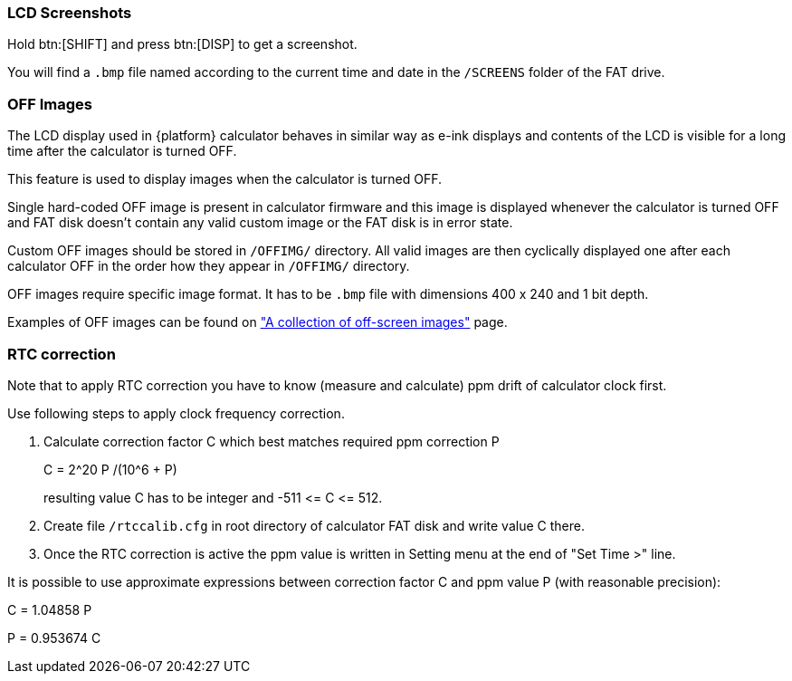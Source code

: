 [[lcd_screenshots]]
=== LCD Screenshots

Hold btn:[SHIFT] and press btn:[DISP] to get a screenshot.

You will find a `.bmp` file named according to the current time and date in the `/SCREENS` folder of the FAT drive.



[[off_images]]
=== OFF Images

The LCD display used in {platform} calculator behaves in similar way as e-ink displays and contents of the LCD is visible
for a long time after the calculator is turned OFF.

This feature is used to display images when the calculator is turned OFF.

Single hard-coded OFF image is present in calculator firmware and this image is displayed whenever the calculator is turned OFF and FAT disk doesn't contain any valid custom image or the FAT disk is in error state.

Custom OFF images should be stored in `/OFFIMG/` directory. All valid images are then cyclically displayed one after
each calculator OFF in the order how they appear in `/OFFIMG/` directory.

OFF images require specific image format. It has to be `.bmp` file with dimensions 400 x 240 and 1 bit depth.

Examples of OFF images can be found on http://technical.swissmicros.com/{webdir}/fat/OFFIMG/["A collection of off-screen images"] page.


[[rtc_correction]]
=== RTC correction

Note that to apply RTC correction you have to know (measure and calculate) ppm drift of calculator clock first.

Use following steps to apply clock frequency correction.

1. Calculate correction factor C which best matches required ppm correction P
+
C = 2^20 P /(10^6 + P)
+
resulting value C has to be integer and -511 \<= C \<= 512.

2. Create file `/rtccalib.cfg` in root directory of calculator FAT disk and write value C there.

3. Once the RTC correction is active the ppm value is written in Setting menu at the end of "Set Time >" line.


It is possible to use approximate expressions between correction factor C and ppm value P (with reasonable precision):

C = 1.04858 P

P = 0.953674 C

